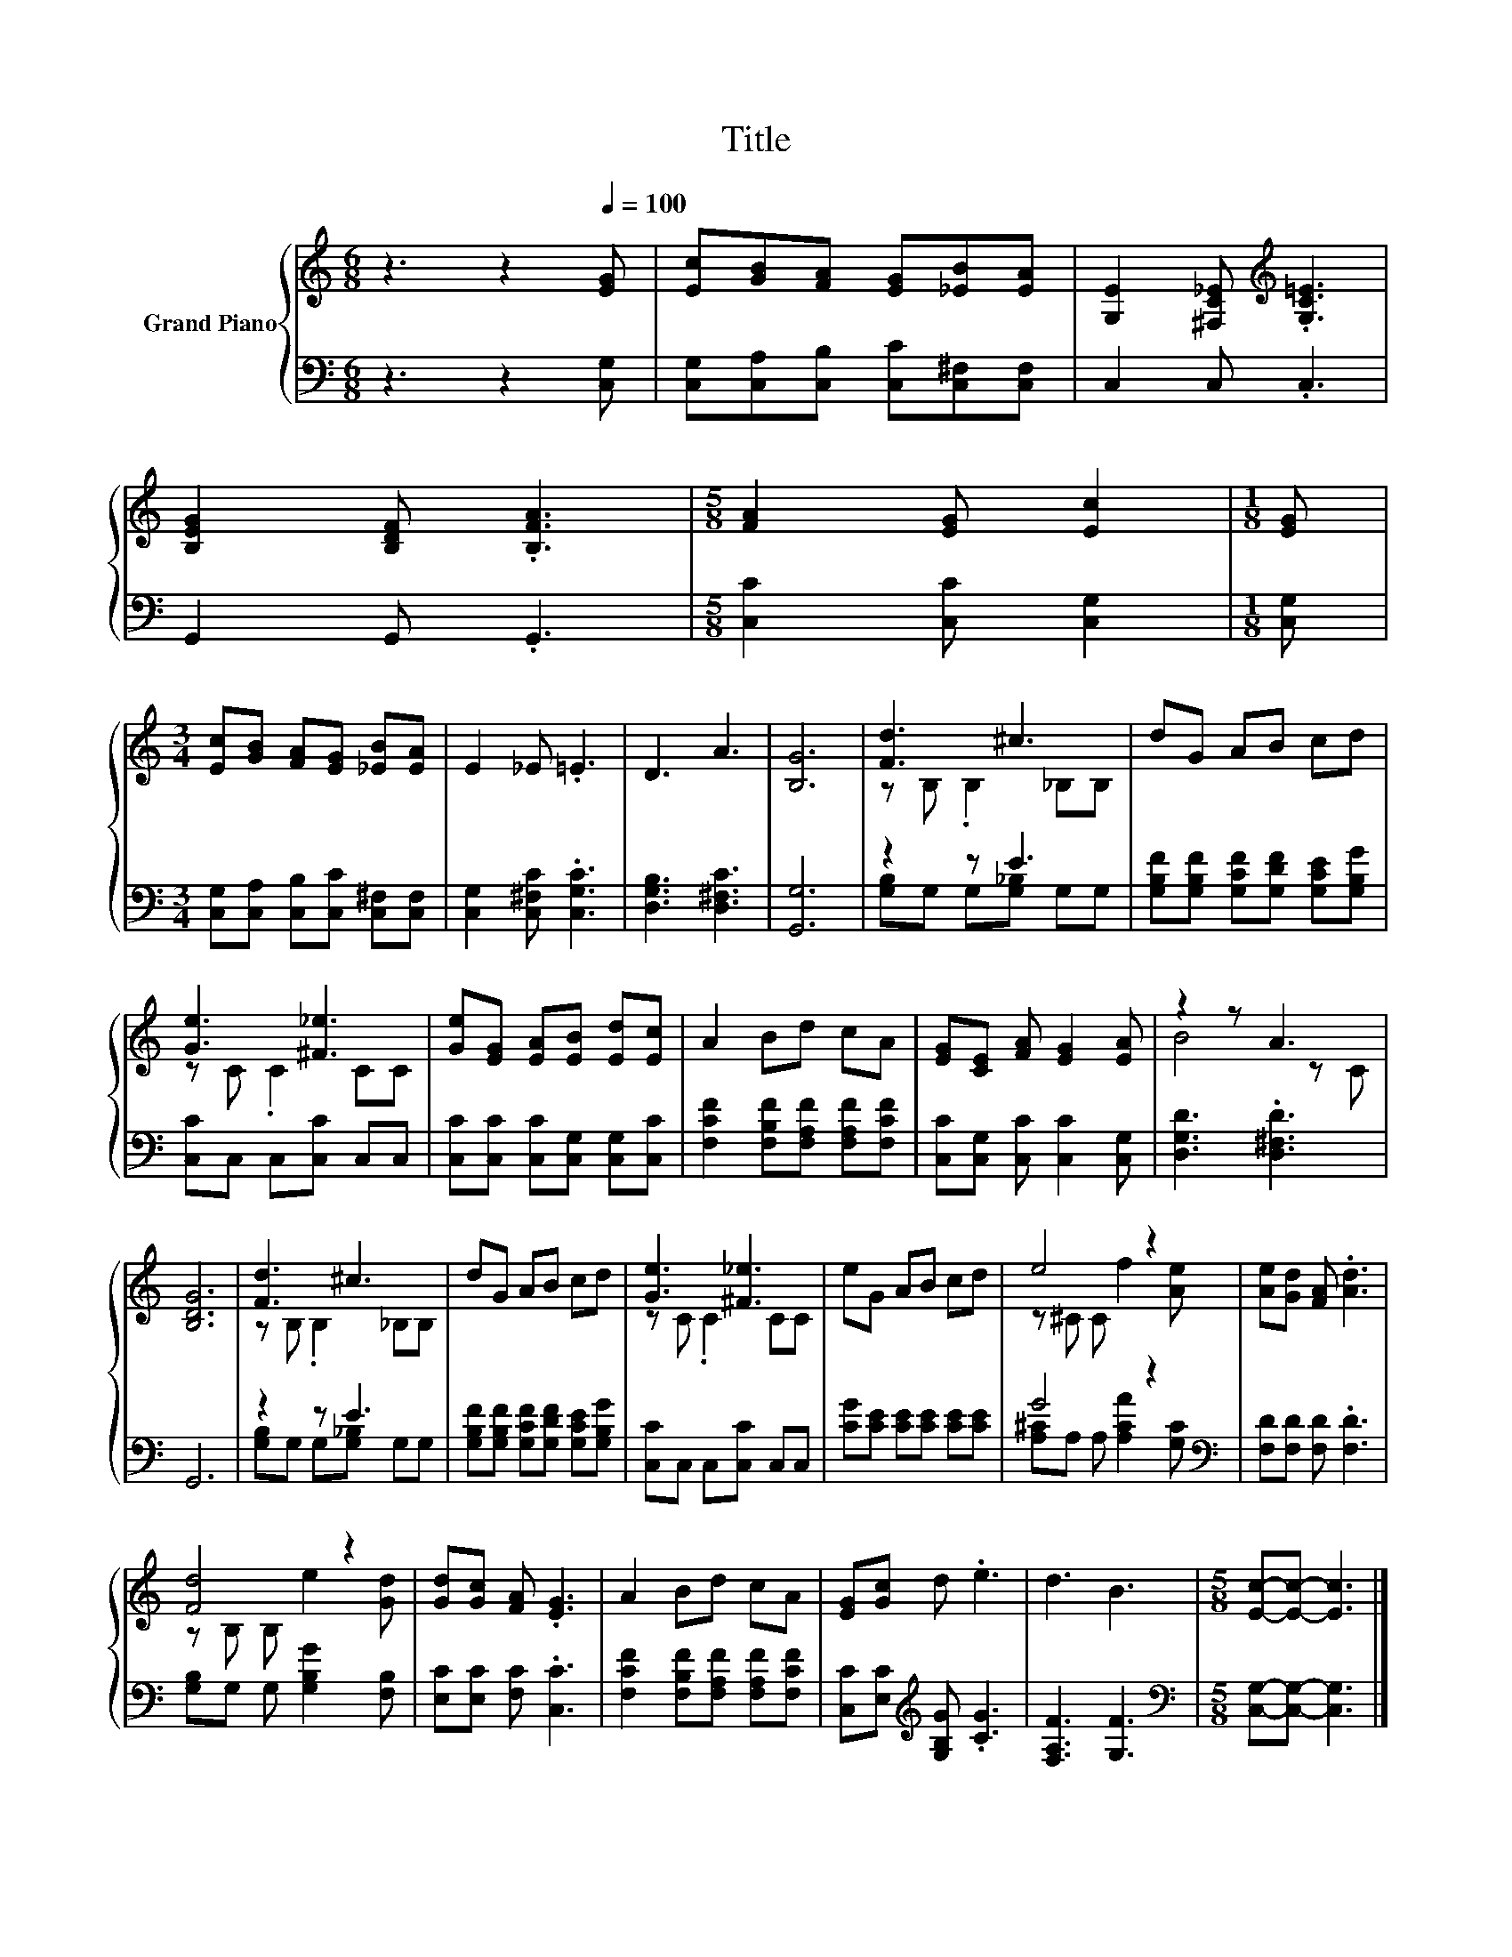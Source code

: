 X:1
T:Title
%%score { ( 1 3 ) | ( 2 4 ) }
L:1/8
M:6/8
K:C
V:1 treble nm="Grand Piano"
V:3 treble 
V:2 bass 
V:4 bass 
V:1
 z3 z2[Q:1/4=100] [EG] | [Ec][GB][FA] [EG][_EB][EA] | [G,E]2 [^F,C_E][K:treble] .[G,C=E]3 | %3
 [B,EG]2 [B,DF] .[B,FA]3 |[M:5/8] [FA]2 [EG] [Ec]2 |[M:1/8] [EG] | %6
[M:3/4] [Ec][GB] [FA][EG] [_EB][EA] | E2 _E .=E3 | D3 A3 | [B,G]6 | [Fd]3 ^c3 | dG AB cd | %12
 [Ge]3 [^F_e]3 | [Ge][EG] [EA][EB] [Ed][Ec] | A2 Bd cA | [EG][CE] [FA] [EG]2 [EA] | z2 z A3 | %17
 [B,DG]6 | [Fd]3 ^c3 | dG AB cd | [Ge]3 [^F_e]3 | eG AB cd | e4 z2 | [Ae][Gd] [FA] .[Ad]3 | %24
 [Fd]4 z2 | [Gd][Gc] [FA] .[EG]3 | A2 Bd cA | [EG][Gc] d .e3 | d3 B3 |[M:5/8] [Ec]-[Ec]- [Ec]3 |] %30
V:2
 z3 z2 [C,G,] | [C,G,][C,A,][C,B,] [C,C][C,^F,][C,F,] | C,2 C, .C,3 | G,,2 G,, .G,,3 | %4
[M:5/8] [C,C]2 [C,C] [C,G,]2 |[M:1/8] [C,G,] |[M:3/4] [C,G,][C,A,] [C,B,][C,C] [C,^F,][C,F,] | %7
 [C,G,]2 [C,^F,C] .[C,G,C]3 | [D,G,B,]3 [D,^F,C]3 | [G,,G,]6 | z2 z E3 | %11
 [G,B,F][G,B,F] [G,CF][G,DF] [G,CE][G,B,G] | [C,C]C, C,[C,C] C,C, | %13
 [C,C][C,C] [C,C][C,G,] [C,G,][C,C] | [F,CF]2 [F,B,F][F,A,F] [F,A,F][F,CF] | %15
 [C,C][C,G,] [C,C] [C,C]2 [C,G,] | [D,G,D]3 .[D,^F,D]3 | G,,6 | z2 z E3 | %19
 [G,B,F][G,B,F] [G,CF][G,DF] [G,CE][G,B,G] | [C,C]C, C,[C,C] C,C, | [CG][CE] [CE][CE] [CE][CE] | %22
 G4 z2[K:bass] | [F,D][F,D] [F,D] .[F,D]3 | [G,B,]G, G, [G,B,G]2 [F,B,] | %25
 [E,C][E,C] [F,C] .[C,C]3 | [F,CF]2 [F,B,F][F,A,F] [F,A,F][F,CF] | %27
 [C,C][E,C][K:treble] [G,B,G] .[CG]3 | [F,A,F]3 [G,F]3 |[M:5/8][K:bass] [C,G,]-[C,G,]- [C,G,]3 |] %30
V:3
 x6 | x6 | x3[K:treble] x3 | x6 |[M:5/8] x5 |[M:1/8] x |[M:3/4] x6 | x6 | x6 | x6 | %10
 z B, .B,2 _B,B, | x6 | z C .C2 CC | x6 | x6 | x6 | B4 z C | x6 | z B, .B,2 _B,B, | x6 | %20
 z C .C2 CC | x6 | z ^C C f2 [Ae] | x6 | z B, B, e2 [Gd] | x6 | x6 | x6 | x6 |[M:5/8] x5 |] %30
V:4
 x6 | x6 | x6 | x6 |[M:5/8] x5 |[M:1/8] x |[M:3/4] x6 | x6 | x6 | x6 | [G,B,]G, G,[G,_B,] G,G, | %11
 x6 | x6 | x6 | x6 | x6 | x6 | x6 | [G,B,]G, G,[G,_B,] G,G, | x6 | x6 | x6 | %22
 [A,^C]A, A, [A,CA]2[K:bass] [G,C] | x6 | x6 | x6 | x6 | x2[K:treble] x4 | x6 | %29
[M:5/8][K:bass] x5 |] %30

